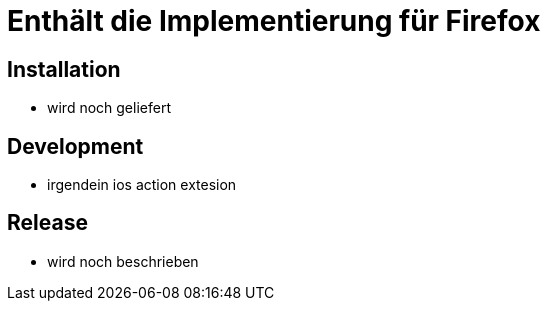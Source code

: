 = Enthält die Implementierung für Firefox

== Installation

* wird noch geliefert

== Development

* irgendein ios action extesion

== Release

* wird noch beschrieben
